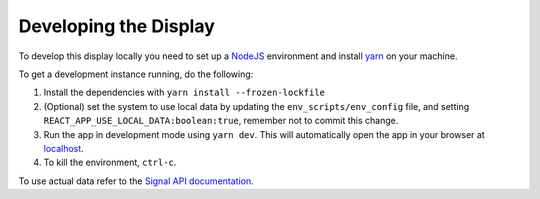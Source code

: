 Developing the Display
======================

To develop this display locally you need to set up a `NodeJS`_ environment and install `yarn`_ on your machine.

To get a development instance running, do the following:

#. Install the dependencies with ``yarn install --frozen-lockfile``
#. (Optional) set the system to use local data by updating the ``env_scripts/env_config`` file, and setting
   ``REACT_APP_USE_LOCAL_DATA:boolean:true``, remember not to commit this change.
#. Run the app in development mode using ``yarn dev``. This will automatically open the app in your browser at `localhost`_.
#. To kill the environment, ``ctrl-c``.

To use actual data refer to the `Signal API documentation`_.

.. _NodeJS: https://nodejs.org/en
.. _localhost: http://localhost:3333
.. _yarn: https://yarnpkg.com/
.. _Signal API documentation: https://developer.skao.int/projects/ska-sdp-qa-data-api/en/latest/
